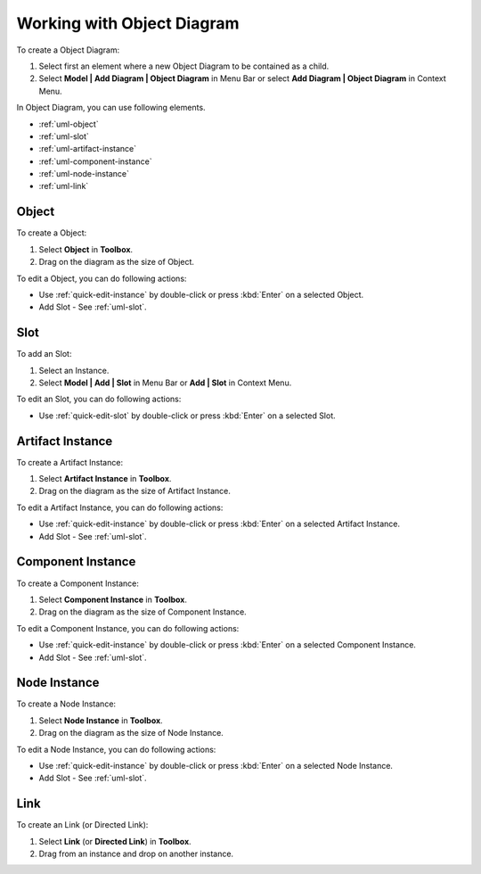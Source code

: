 .. _uml-object-diagram:

===========================
Working with Object Diagram
===========================

To create a Object Diagram:

1. Select first an element where a new Object Diagram to be contained as a child.
2. Select **Model | Add Diagram | Object Diagram** in Menu Bar or select **Add Diagram | Object Diagram** in Context Menu.

In Object Diagram, you can use following elements.

* :ref:`uml-object`
* :ref:`uml-slot`
* :ref:`uml-artifact-instance`
* :ref:`uml-component-instance`
* :ref:`uml-node-instance`
* :ref:`uml-link`

.. seealso::
    `UML Object Diagram <http://www.uml-diagrams.org/class-diagrams-overview.html#object-diagram>`_
        For more information about UML Object Diagram.

.. _uml-object:

Object
======

To create a Object:

1. Select **Object** in **Toolbox**.
2. Drag on the diagram as the size of Object.

To edit a Object, you can do following actions:

* Use :ref:`quick-edit-instance` by double-click or press :kbd:`Enter` on a selected Object.
* Add Slot - See :ref:`uml-slot`.


.. _uml-slot:

Slot
====

To add an Slot:

1. Select an Instance.
2. Select **Model | Add | Slot** in Menu Bar or **Add | Slot** in Context Menu.

To edit an Slot, you can do following actions:

* Use :ref:`quick-edit-slot` by double-click or press :kbd:`Enter` on a selected Slot.


.. _uml-artifact-instance:

Artifact Instance
=================

To create a Artifact Instance:

1. Select **Artifact Instance** in **Toolbox**.
2. Drag on the diagram as the size of Artifact Instance.

To edit a Artifact Instance, you can do following actions:

* Use :ref:`quick-edit-instance` by double-click or press :kbd:`Enter` on a selected Artifact Instance.
* Add Slot - See :ref:`uml-slot`.


.. _uml-component-instance:

Component Instance
==================

To create a Component Instance:

1. Select **Component Instance** in **Toolbox**.
2. Drag on the diagram as the size of Component Instance.

To edit a Component Instance, you can do following actions:

* Use :ref:`quick-edit-instance` by double-click or press :kbd:`Enter` on a selected Component Instance.
* Add Slot - See :ref:`uml-slot`.


.. _uml-node-instance:

Node Instance
=============

To create a Node Instance:

1. Select **Node Instance** in **Toolbox**.
2. Drag on the diagram as the size of Node Instance.

To edit a Node Instance, you can do following actions:

* Use :ref:`quick-edit-instance` by double-click or press :kbd:`Enter` on a selected Node Instance.
* Add Slot - See :ref:`uml-slot`.


.. _uml-link:

Link
====

To create an Link (or Directed Link):

1. Select **Link** (or **Directed Link**) in **Toolbox**.
2. Drag from an instance and drop on another instance.

